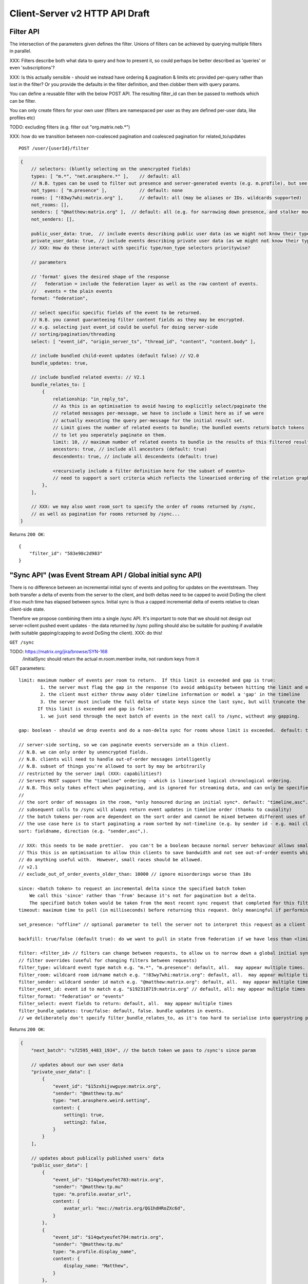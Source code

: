 Client-Server v2 HTTP API Draft
===============================

Filter API
----------

The intersection of the parameters given defines the filter.  Unions of filters
can be achieved by querying multiple filters in parallel.

XXX: Filters describe both what data to query and how to present it, so could
perhaps be better described as 'queries' or even 'subscriptions'?

XXX: Is this actually sensible - should we instead have ordering & pagination &
limits etc provided per-query rather than lost in the filter?  Or you provide the
defaults in the filter definition, and then clobber them with query params.

You can define a reusable filter with the below POST API.  The resulting filter_id
can then be passed to methods which can be filter.

You can only create filters for your own user (filters are namespaced per user
as they are defined per-user data, like profiles etc)

TODO: excluding filters (e.g. filter out "org.matrix.neb.*")

XXX: how do we transition between non-coalesced pagination and coalesced pagination for related_to/updates

::

    POST /user/{userId}/filter

.. code:: javascript    
    
    {
        // selectors: (bluntly selecting on the unencrypted fields)
        types: [ "m.*", "net.arasphere.*" ],    // default: all
        // N.B. types can be used to filter out presence and server-generated events (e.g. m.profile), but see *_user_data below
        not_types: [ "m.presence" ],            // default: none
        rooms: [ "!83wy7whi:matrix.org" ],      // default: all (may be aliases or IDs. wildcards supported)
        not_rooms: [],
        senders: [ "@matthew:matrix.org" ],  // default: all (e.g. for narrowing down presence, and stalker mode. wildcards supported)
        not_senders: [],
        
        public_user_data: true,  // include events describing public user data (as we might not know their types) - default: true
        private_user_data: true, // include events describing private user data (as we might not know their types) - default: true
        // XXX: How do these interact with specific type/non_type selectors prioritywise?
                
        // parameters
        
        // 'format' gives the desired shape of the response
        //   federation = include the federation layer as well as the raw content of events.
        //   events = the plain events
        format: "federation",
        
        // select specific specific fields of the event to be returned.
        // N.B. you cannot guaranteeing filter content fields as they may be encrypted.
        // e.g. selecting just event_id could be useful for doing server-side
        // sorting/pagination/threading
        select: [ "event_id", "origin_server_ts", "thread_id", "content", "content.body" ], 
        
        // include bundled child-event updates (default false) // V2.0
        bundle_updates: true,
        
        // include bundled related events: // V2.1
        bundle_relates_to: [
            {
                relationship: "in_reply_to",
                // As this is an optimisation to avoid having to explicitly select/paginate the
                // related messages per-message, we have to include a limit here as if we were
                // actually executing the query per-message for the initial result set.
                // Limit gives the number of related events to bundle; the bundled events return batch tokens
                // to let you seperately paginate on them.
                limit: 10, // maximum number of related events to bundle in the results of this filtered result set.
                ancestors: true, // include all ancestors (default: true)
                descendents: true, // include all descendents (default: true)
                
                <recursively include a filter definition here for the subset of events>
                // need to support a sort criteria which reflects the linearised ordering of the relation graph
            },
        ],
                
        // XXX: we may also want room_sort to specify the order of rooms returned by /sync,
        // as well as pagination for rooms returned by /sync...
    }

Returns ``200 OK``::
    
    {
        "filter_id": "583e98c2d983"
    }


"Sync API" (was Event Stream API / Global initial sync API)
-----------------------------------------------------------

There is no difference between an incremental initial sync of events and polling for updates on the eventstream.  They both transfer a delta of events from the server to the client, and both deltas need to be capped to avoid DoSing the client if too much time has elapsed between syncs.  Initial sync is thus a capped incremental delta of events relative to clean client-side state.

Therefore we propose combining them into a single /sync API.  It's important to note that we should not design out server->client pushed event updates - the data returned by /sync polling should also be suitable for pushing if available (with suitable gapping/capping to avoid DoSing the client).  XXX: do this!

``GET /sync``

TODO: https://matrix.org/jira/browse/SYN-168
    /initialSync should return the actual m.room.member invite, not random keys from it

GET parameters::

    limit: maximum number of events per room to return.  If this limit is exceeded and gap is true:
            1. the server must flag the gap in the response (to avoid ambiguity between hitting the limit and exceeding the limit)
            2. the client must either throw away older timeline information or model a 'gap' in the timeline
            3. the server must include the full delta of state keys since the last sync, but will truncate the timeline delta.
           If this limit is exceeded and gap is false:
            1. we just send through the next batch of events in the next call to /sync, without any gapping.
           
    gap: boolean - should we drop events and do a non-delta sync for rooms whose limit is exceeded.  default: true.

    // server-side sorting, so we can paginate events serverside on a thin client.
    // N.B. we can only order by unencrypted fields.
    // N.B. clients will need to handle out-of-order messages intelligently
    // N.B. subset of things you're allowed to sort by may be arbitrarily
    // restricted by the server impl (XXX: capabilities?)
    // Servers MUST support the "timeline" ordering - which is linearised logical chronological ordering.
    // N.B. This only takes effect when paginating, and is ignored for streaming data, and can only be specified once per filter.
    //
    // the sort order of messages in the room, *only honoured during an initial sync*. default: "timeline,asc". may appear multiple times
    // subsequent calls to /sync will always return event updates in timeline order (thanks to causality)
    // the batch tokens per-room are dependent on the sort order and cannot be mixed between different uses of the same filter.
    // the use case here is to start paginating a room sorted by not-timeline (e.g. by sender id - e.g. mail client use case)
    sort: fieldname, direction (e.g. "sender,asc",).
    
    // XXX: this needs to be made prettier.  you can't be a boolean because normal server behaviour allows small misorderings.
    // This this is an optimisation to allow thin clients to save bandwidth and not see out-of-order events which they can't
    // do anything useful with.  However, small races should be allowed.
    // v2.1
    // exclude_out_of_order_events_older_than: 10000 // ignore misorderings worse than 10s
    
    since: <batch token> to request an incremental delta since the specified batch token
        We call this 'since' rather than 'from' because it's not for pagination but a delta.
        The specified batch token would be taken from the most recent sync request that completed for this filter.
    timeout: maximum time to poll (in milliseconds) before returning this request. Only meaningful if performing an incremental sync (i.e. `since` is set)
        
    set_presence: "offline" // optional parameter to tell the server not to interpret this request as a client (device) as coming online (and as a convenience method for overriding presence state in general - e.g. setting straight to "idle" rather than having to PUT to /users/{userId}/devices/{deviceId}/presence.  It's meaningless to set "online" as that's the default behaviour on the server.)
        
    backfill: true/false (default true): do we want to pull in state from federation if we have less than <limit> events available for a room?
    
    filter: <filter_id> // filters can change between requests, to allow us to narrow down a global initial sync to a given room or similar use cases.
    // filter overrides (useful for changing filters between requests)
    filter_type: wildcard event type match e.g. "m.*", "m.presence": default, all.  may appear multiple times.
    filter_room: wildcard room id/name match e.g. "!83wy7whi:matrix.org": default, all.  may appear multiple times.
    filter_sender: wildcard sender id match e.g. "@matthew:matrix.org": default, all.  may appear multiple times.
    filter_event_id: event id to match e.g. "$192318719:matrix.org" // default, all: may appear multiple times
    filter_format: "federation" or "events"
    filter_select: event fields to return: default, all.  may appear multiple times
    filter_bundle_updates: true/false: default, false. bundle updates in events.
    // we deliberately don't specify filter_bundle_relates_to, as it's too hard to serialise into querystring params

Returns ``200 OK``:

.. code:: javascript
    
    {
        "next_batch": "s72595_4483_1934", // the batch token we pass to /sync's since param
        
        // updates about our own user data
        "private_user_data": [
            {
                "event_id": "$15zxhijvwguye:matrix.org",
                "sender": "@matthew:tp.mu"
                type: "net.arasphere.weird.setting",
                content: {
                    setting1: true,
                    setting2: false,
                }
            }
        ],
                
        // updates about publically published users' data
        "public_user_data": [
            {
                "event_id": "$14qwtyeufet783:matrix.org",
                "sender": "@matthew:tp.mu"
                type: "m.profile.avatar_url",
                content: {
                    avatar_url: "mxc://matrix.org/QG1hdHRoZXc6d",
                }
            },
            {
                "event_id": "$14qwtyeufet784:matrix.org",
                "sender": "@matthew:tp.mu"
                type: "m.profile.display_name",
                content: {
                    display_name: "Matthew",
                }
            },
            {
                "event_id": "$14qwtyeufet785:matrix.org",
                "sender": "@matthew:tp.mu"
                type: "m.presence", // the global per-user presence as calculated serverside by aggregating the per-device presence data
                content: {
                    presence: "idle" // one of online/idle/offline
                    "last_active": 368200528, // when did the server last see proactive interaction from this user on any client.
                }
            },
        ],
        
        "rooms": [{       
            "room_id": "!KrLWMLDnZAyTapqLWW:matrix.org",
            "limited": true, // has the limit been exceeded for the number of events returned for this room? if so, the client should be aware that there's a gap in the event stream
            "published": true, // HS telling us that this room has been published in our aliases directory
         
            "event_map": {
                "$1417731086506PgoVf:matrix.org": {
                    "type": "m.room.member",
                    "content": {
                        "membership": "join"
                    },
                    "origin_server_ts": 1417731086795,
                    "state_key": "@matthew:matrix.org",
                    "sender": "@matthew:matrix.org"    
                },
        
                "$13275681auxsabj:matrix.org": {
                    "type": "m.room.member.profile",
                    content: {
                        "avatar_url": "mxc://matrix.org/QG1hdHRoZXc6d",
                        "displayname": "Matthew",
                    },
                    prev_content: {
                        "avatar_url": "mxc://matrix.org/QG1hdHRoZXc6d",
                        "displayname": "Arathorn",
                    },
                    "origin_server_ts": 1417731086796,
                    "state_key": "@matthew:matrix.org",
                    "sender": "@matthew:matrix.org"    
                },

                "$15e789t23987:matrix.org": {
                    "type": "m.room.message",
                    "unsigned": {
                        "age": "124524",
                        "txn_id": "1234", // the transaction ID that the client specified in /send/{event_type}
                    },
                    content: {
                        "body": "I am a fish",
                        "msgtype": "m.text",
                    },
                    "origin_server_ts": 1417731086797,
                    "sender": "@matthew:matrix.org"    
                },
            },
        
            // "membership": "join",  // this now gets removed as redundant with state object, likewise invite keys (i.e. "invitee")
            "events": { // rename messages to events as this is a list of all events, not just messages (non-state events).
                        // gives a list of events, limited to $limit in length
                "batch": [
                    "$1417731086506PgoVf:matrix.org",
                    "$13275681auxsabj:matrix.org",
                    "$15e789t23987:matrix.org", ...
                ],
                
                // We don't have a next_batch because if we want to stream forwards we use
                // GET /sync?since=batch&filter_room=!KrLWMLDnZAyTapqLWW:matrix.org
                
                "prev_batch": "t67-41151_4483_1934" // for scrollback.
                // N.B. if you use prev_batch to scroll backwards you will receive events you already saw
                // if you have been calling /sync multiple times.  This is only useful for really thin clients.
                // If the client is tracking client-side history, then they should only store the prev_batch if
                // `limited` is true.
            },

            "state": [
                "$1417731086506PgoVf:matrix.org"
                "$13275681auxsabj:matrix.org", ...
            ],
        }]
    }
    
Room Creation API
-----------------

Joining API
-----------

Room History
------------

Scrollback API
~~~~~~~~~~~~~~

::

    GET /rooms/<room_id>/events

GET parameters::

    from: the batch token to paginate from
    Otherwise same as /sync, except "since", "timeout", "presence" and "set_presence" are not implemented

Returns ``200 OK``:

.. code:: javascript

    // events precisely as per a room's events key as returned by sync, with the events expanded out inline
    {
        "batch": [{
            "unsigned": {
                "age": 28153452, // how long (ms) as the destination HS had the message + how long the origin HS had the message
            },
            "content": {
                "body": "but obviously the XSF believes XMPP is the One True Way",
                "msgtype": "m.text"
            },
            "event_id": "$1421165049511TJpDp:matrix.org",
            "origin_server_ts": 1421165049435,
            "type": "m.room.message",
            "sender": "@irc_Arathorn:matrix.org"
        }, {
            "unsigned": {
                "age": 28167245,
            },
            "content": {
                "body": "which is all fair enough",
                "msgtype": "m.text"
            },
            "event_id": "$1421165035510CBwsU:matrix.org",
            "origin_server_ts": 1421165035643,
            "type": "m.room.message",
            "sender": "@irc_Arathorn:matrix.org"
        }],
        "prev_batch": "t9571-74545_2470_979",
    }

Contextual windowing API
~~~~~~~~~~~~~~~~~~~~~~~~

Supports bookmarking of specific events allowing you to jump into history and scroll back and forth.
We don't support reporting on historical user_data (profiles, presence) unless it's in the message graph.

Bookmarks look like::

    mx://{homeserver}/{event_id}
        // `homeserver` is the HS of the person who's handing out the link
    e.g. mx://matrix.org/$128397978128aho:arasphere.net

Client hits their own homeserver passing in the details from the mx:// URL.
The user MUST be joined to the room in order to read its history - this 403s
if the user is not in the room and returns `{ room_id: "!1249y83ty98:matrix.org", room_aliases: [ "#foobar:matrix.org" ] }`
so that the user can then decide whether to join and view the history.  We have to validate the room_alias to check
the server isn't lying.

::  
  
    GET /events/{event_id}?homeserver={homeserver}
    
GET parameters::

    context: "before", "after" or "around"
    homeserver: the homeserver to talk to in order to find out the room ID for this event
    Otherwise same as sync, without "since", "presence", "timeout" and "set_presence"
    
Returns ``200 OK``:

.. code:: javascript

    // the room in question, formatted exactly as a room entry returned by /sync with the events expanded out inline
    // with the event in question present in the list as determined by the context param
    {
        "room_id": "!KrLWMLDnZAyTapqLWW:matrix.org",
        "published": true,    
        "event_map": {
            "$1417731086506PgoVf:matrix.org": {
                "type": "m.room.member",
                "content": {
                    "membership": "join"
                },
                "origin_server_ts": 1417731086795,
                "state_key": "@matthew:matrix.org",
                "sender": "@matthew:matrix.org"    
            },
        
            "$13275681auxsabj:matrix.org": {
                "type": "m.room.member.profile",
                content: {
                    "avatar_url": "mxc://matrix.org/QG1hdHRoZXc6d",
                    "displayname": "Matthew",
                },
                prev_content: {
                    "avatar_url": "mxc://matrix.org/QG1hdHRoZXc6d",
                    "displayname": "Arathorn",
                },
                "origin_server_ts": 1417731086796,
                "state_key": "@matthew:matrix.org",
                "sender": "@matthew:matrix.org"    
            },

            "$15e789t23987:matrix.org": {
                "type": "m.room.message",
                content: {
                    "body": "I am a fish",
                    "msgtype": "m.text",
                },
                "origin_server_ts": 1417731086797,
                "sender": "@matthew:matrix.org"    
            },
        },
        "events": {
            "batch": [
                "$13275681auxsabj:matrix.org",
                "$15e789t23987:matrix.org",
            ],
            "next_batch": "s72595_4483_1934",
            "prev_batch": "t67-41151_4483_1934"
        },
        "state": [
            "$1417731086506PgoVf:matrix.org",
            "$13275681auxsabj:matrix.org",
         ],
    }


Room Alias API
--------------

Room Directory API
------------------

User Profile API
----------------

Provides arbitrary published per-user global state JSON storage with namespaced keys,
some of which have specific predefined serverside semantics. Keys must be named
(we don't support POSTing to anonymous key names)

::

    PUT /user/{userId}/public/{eventType}
    
    e.g.:

    PUT /user/{userId}/public/m.profile.displayname
    {
        // this is event content (like /send)
        display_name: "Matthew"
    }    
    
    PUT /user/{userId}/public/m.profile.avatar_url
    PUT /user/{userId}/public/m.profile.contact_vcard

    PUT /user/{userId}/public/m.profile.status // was "presence status" - e.g. "Do Not Disturb".
    // XXX: do we need to distinguish between internationalisable presets like DND
    // and free-form textual status messages?

You subscribe to particular events in your filter if you're not interested in particular info.

/*    
XXX: Preemie optimisation:
As per the profile propagation section, we can optimise merging profile
data into a single logical server-generated event in /sync as a special
case for specific data fields, e.g:::

    {
        type: "m.profile",
        content: {
            display_name: "Matthew",
            avatar_url: "mxc://...",
        }
    }
*/
    
User Data API
-------------

Provides arbitrary private per-user storage for synchronising settings etc.  Symmetrical with public info (see above)::

    PUT /user/{userId}/private/{eventType}


    PUT /user/{userId}/private/m.global_presence_offline
    {
        presence: "offline",
    }

    PUT /user/{userId}/private/net.arasphere.client.preferences
    {
        setting1: true,
        setting2: false,
    }

// XXX: Matthew wants this to be a generic object datastore so that clients can store
// their arbitrary data in here... but for v2 let's keep it as key-values to avoid total gallumphing creature feep.
// N.B. filters would then need to filter by path.

You subscribe to the events namespaces you care about in your filter.

Address Book API
----------------

XXX: We probably don't need this any time soon - synchronising addressbooks between devices is hardly core.

FIXME: XXX: Dave - can we do better than this?
XXX: also, can we extend the generic user data API above.

Store basic JSON vcards into per-user data.

::

    PUT /user/{userId}/contacts/{deviceId}?baseVer=???
    { bulk incremental update of contacts relative to baseVer, keyed by an contactId (as defined by the client) }
    returns the new 'ver' version of the updated contact datastructure

    GET /user/{userId}/contacts/{deviceId}?baseVer=???
    returns the delta of contact information for this device since baseVer.


Account Management API
----------------------

Actions API
-----------

::

    // batched PUT  // v2.05

    // without batch PUT, clients will need to execute PUTs serially to maintain ordering.
    // Batching will avoid the client falling behind.

    // transaction IDs:
    PUT /room/{room_id}/send/{event_type}?txn_id=1234 // arbitrary txn_id token assigned by client per access_token

Presence API
------------

::

    // the server observes this in order to detect when the device
    // is overriding its online/idle/offline state.
    // this is what you hit if you don't specify set_presence on /sync
    // or the device wants to declare that it's idle.
    PUT /user/{userId}/private/devices/{deviceId}/m.device.presence
    {
        presence: "idle"
    }

// see Address Profile API for storing FB-style status    

Typing API
----------

Relates_to pagination API
-------------------------

Capabilities API
----------------

